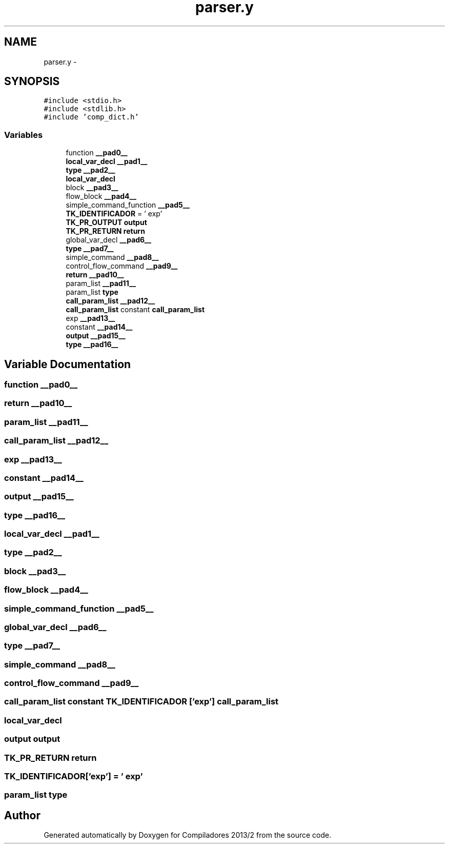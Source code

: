 .TH "parser.y" 3 "Wed Sep 4 2013" "Compiladores 2013/2" \" -*- nroff -*-
.ad l
.nh
.SH NAME
parser.y \- 
.SH SYNOPSIS
.br
.PP
\fC#include <stdio\&.h>\fP
.br
\fC#include <stdlib\&.h>\fP
.br
\fC#include 'comp_dict\&.h'\fP
.br

.SS "Variables"

.in +1c
.ti -1c
.RI "function \fB__pad0__\fP"
.br
.ti -1c
.RI "\fBlocal_var_decl\fP \fB__pad1__\fP"
.br
.ti -1c
.RI "\fBtype\fP \fB__pad2__\fP"
.br
.ti -1c
.RI "\fBlocal_var_decl\fP"
.br
.ti -1c
.RI "block \fB__pad3__\fP"
.br
.ti -1c
.RI "flow_block \fB__pad4__\fP"
.br
.ti -1c
.RI "simple_command_function \fB__pad5__\fP"
.br
.ti -1c
.RI "\fBTK_IDENTIFICADOR\fP = ' exp'"
.br
.ti -1c
.RI "\fBTK_PR_OUTPUT\fP \fBoutput\fP"
.br
.ti -1c
.RI "\fBTK_PR_RETURN\fP \fBreturn\fP"
.br
.ti -1c
.RI "global_var_decl \fB__pad6__\fP"
.br
.ti -1c
.RI "\fBtype\fP \fB__pad7__\fP"
.br
.ti -1c
.RI "simple_command \fB__pad8__\fP"
.br
.ti -1c
.RI "control_flow_command \fB__pad9__\fP"
.br
.ti -1c
.RI "\fBreturn\fP \fB__pad10__\fP"
.br
.ti -1c
.RI "param_list \fB__pad11__\fP"
.br
.ti -1c
.RI "param_list \fBtype\fP"
.br
.ti -1c
.RI "\fBcall_param_list\fP \fB__pad12__\fP"
.br
.ti -1c
.RI "\fBcall_param_list\fP constant \fBcall_param_list\fP"
.br
.ti -1c
.RI "exp \fB__pad13__\fP"
.br
.ti -1c
.RI "constant \fB__pad14__\fP"
.br
.ti -1c
.RI "\fBoutput\fP \fB__pad15__\fP"
.br
.ti -1c
.RI "\fBtype\fP \fB__pad16__\fP"
.br
.in -1c
.SH "Variable Documentation"
.PP 
.SS "function \fB__pad0__\fP"
.SS "\fBreturn\fP \fB__pad10__\fP"
.SS "param_list \fB__pad11__\fP"
.SS "\fBcall_param_list\fP \fB__pad12__\fP"
.SS "exp \fB__pad13__\fP"
.SS "constant \fB__pad14__\fP"
.SS "\fBoutput\fP \fB__pad15__\fP"
.SS "\fBtype\fP \fB__pad16__\fP"
.SS "\fBlocal_var_decl\fP \fB__pad1__\fP"
.SS "\fBtype\fP \fB__pad2__\fP"
.SS "block \fB__pad3__\fP"
.SS "flow_block \fB__pad4__\fP"
.SS "simple_command_function \fB__pad5__\fP"
.SS "global_var_decl \fB__pad6__\fP"
.SS "\fBtype\fP \fB__pad7__\fP"
.SS "simple_command \fB__pad8__\fP"
.SS "control_flow_command \fB__pad9__\fP"
.SS "\fBcall_param_list\fP constant \fBTK_IDENTIFICADOR\fP ['exp'] \fBcall_param_list\fP"
.SS "\fBlocal_var_decl\fP"
.SS "\fBoutput\fP \fBoutput\fP"
.SS "\fBTK_PR_RETURN\fP \fBreturn\fP"
.SS "\fBTK_IDENTIFICADOR\fP['exp'] = ' exp'"
.SS "param_list \fBtype\fP"
.SH "Author"
.PP 
Generated automatically by Doxygen for Compiladores 2013/2 from the source code\&.
